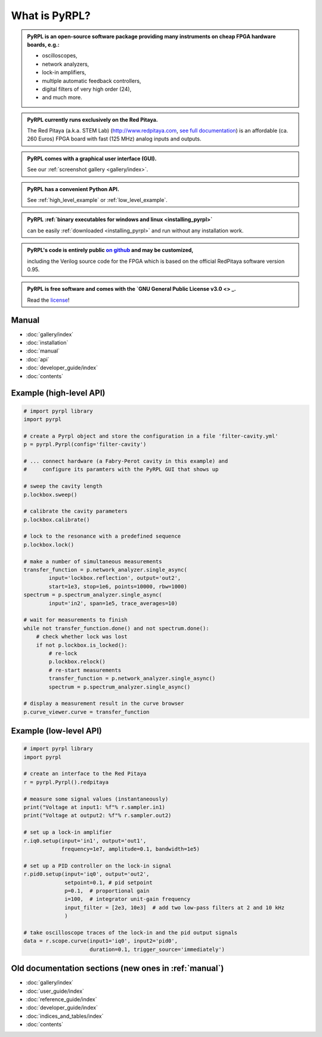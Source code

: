 .. pyrpl documentation master file, created by
   sphinx-quickstart on Fri Jul 08 23:10:33 2016.
   You can adapt this file completely to your liking, but it should at least
   contain the root `toctree` directive.

*******************
What is PyRPL?
*******************


.. admonition:: PyRPL is an open-source software package providing many instruments on cheap FPGA hardware boards, e.g.:

   * oscilloscopes,
   * network analyzers,
   * lock-in amplifiers,
   * multiple automatic feedback controllers,
   * digital filters of very high order (24),
   * and much more.


.. admonition:: PyRPL currently runs exclusively on the Red Pitaya.

   The Red Pitaya (a.k.a. STEM Lab) (http://www.redpitaya.com, `see full documentation <http://redpitaya.readthedocs.io/en/latest/>`_) is an affordable (ca. 260 Euros) FPGA board with fast (125 MHz) analog inputs and outputs.


.. admonition:: PyRPL comes with a graphical user interface (GUI).

   See our :ref:`screenshot gallery <gallery/index>`.


.. admonition:: PyRPL has a convenient Python API.

   See :ref:`high_level_example` or :ref:`low_level_example`.


.. admonition:: PyRPL :ref:`binary executables for windows and linux <installing_pyrpl>`

   can be easily :ref:`downloaded <installing_pyrpl>` and run without any installation work.


.. admonition:: PyRPL's code is entirely public `on github <https://www.github.com/lneuhaus/pyrpl>`_ and may be customized,

   including the Verilog source code for the FPGA which is based on the official RedPitaya software version 0.95.


.. admonition:: PyRPL is free software and comes with the `GNU General Public License v3.0 <> _.

    Read the `license <https://github.com/lneuhaus/pyrpl/blob/master/LICENSE>`_!


.. _manual:

Manual
*******************

* :doc:`gallery/index`
* :doc:`installation`
* :doc:`manual`
* :doc:`api`
* :doc:`developer_guide/index`
* :doc:`contents`


.. _high_level_example:

Example (high-level API)
*************************

.. code-block:: python

    # import pyrpl library
    import pyrpl

    # create a Pyrpl object and store the configuration in a file 'filter-cavity.yml'
    p = pyrpl.Pyrpl(config='filter-cavity')

    # ... connect hardware (a Fabry-Perot cavity in this example) and
    #     configure its paramters with the PyRPL GUI that shows up

    # sweep the cavity length
    p.lockbox.sweep()

    # calibrate the cavity parameters
    p.lockbox.calibrate()

    # lock to the resonance with a predefined sequence
    p.lockbox.lock()

    # make a number of simultaneous measurements
    transfer_function = p.network_analyzer.single_async(
            input='lockbox.reflection', output='out2',
            start=1e3, stop=1e6, points=10000, rbw=1000)
    spectrum = p.spectrum_analyzer.single_async(
            input='in2', span=1e5, trace_averages=10)

    # wait for measurements to finish
    while not transfer_function.done() and not spectrum.done():
        # check whether lock was lost
        if not p.lockbox.is_locked():
            # re-lock
            p.lockbox.relock()
            # re-start measurements
            transfer_function = p.network_analyzer.single_async()
            spectrum = p.spectrum_analyzer.single_async()

    # display a measurement result in the curve browser
    p.curve_viewer.curve = transfer_function



.. _low_level_example:

Example (low-level API)
************************

.. code-block:: python

    # import pyrpl library
    import pyrpl

    # create an interface to the Red Pitaya
    r = pyrpl.Pyrpl().redpitaya

    # measure some signal values (instantaneously)
    print("Voltage at input1: %f"% r.sampler.in1)
    print("Voltage at output2: %f"% r.sampler.out2)

    # set up a lock-in amplifier
    r.iq0.setup(input='in1', output='out1',
                frequency=1e7, amplitude=0.1, bandwidth=1e5)

    # set up a PID controller on the lock-in signal
    r.pid0.setup(input='iq0', output='out2',
                 setpoint=0.1, # pid setpoint
                 p=0.1,  # proportional gain
                 i=100,  # integrator unit-gain frequency
                 input_filter = [2e3, 10e3]  # add two low-pass filters at 2 and 10 kHz
                 )

    # take oscilloscope traces of the lock-in and the pid output signals
    data = r.scope.curve(input1='iq0', input2='pid0',
                         duration=0.1, trigger_source='immediately')



Old documentation sections (new ones in :ref:`manual`)
**********************************************************

* :doc:`gallery/index`
* :doc:`user_guide/index`
* :doc:`reference_guide/index`
* :doc:`developer_guide/index`
* :doc:`indices_and_tables/index`
* :doc:`contents`
